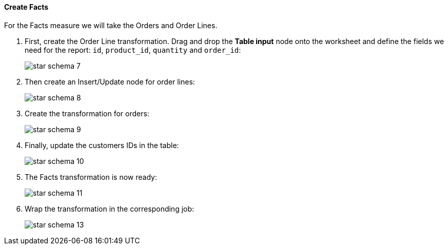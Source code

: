 :sourcesdir: ../../../../source

[[qs_facts]]
==== Create Facts

For the Facts measure we will take the Orders and Order Lines.

. First, create the Order Line transformation. Drag and drop the *Table input* node onto the worksheet and define the fields we need for the report: `id`, `product_id`, `quantity` and `order_id`:
+
image::star-schema_7.png[]

. Then create an Insert/Update node for order lines:
+
image::star-schema_8.png[]

. Create the transformation for orders:
+
image::star-schema_9.png[]

. Finally, update the customers IDs in the table:
+
image::star-schema_10.png[]

. The Facts transformation is now ready:
+
image::star-schema_11.png[]

. Wrap the transformation in the corresponding job:
+
image::star-schema_13.png[]

